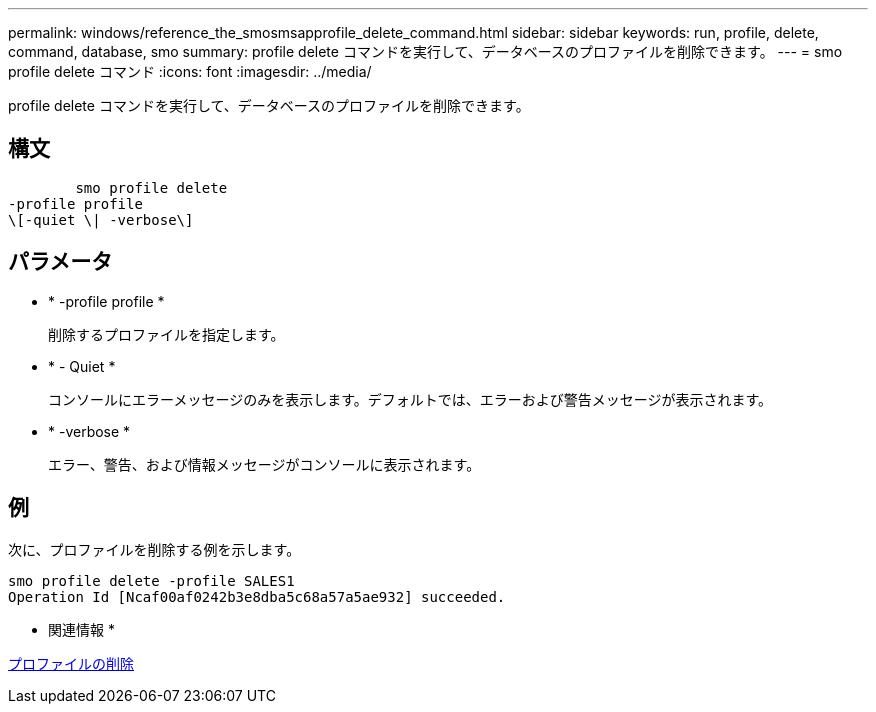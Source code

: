 ---
permalink: windows/reference_the_smosmsapprofile_delete_command.html 
sidebar: sidebar 
keywords: run, profile, delete, command, database, smo 
summary: profile delete コマンドを実行して、データベースのプロファイルを削除できます。 
---
= smo profile delete コマンド
:icons: font
:imagesdir: ../media/


[role="lead"]
profile delete コマンドを実行して、データベースのプロファイルを削除できます。



== 構文

[listing]
----

        smo profile delete
-profile profile
\[-quiet \| -verbose\]
----


== パラメータ

* * -profile profile *
+
削除するプロファイルを指定します。

* * - Quiet *
+
コンソールにエラーメッセージのみを表示します。デフォルトでは、エラーおよび警告メッセージが表示されます。

* * -verbose *
+
エラー、警告、および情報メッセージがコンソールに表示されます。





== 例

次に、プロファイルを削除する例を示します。

[listing]
----
smo profile delete -profile SALES1
Operation Id [Ncaf00af0242b3e8dba5c68a57a5ae932] succeeded.
----
* 関連情報 *

xref:task_deleting_profiles.adoc[プロファイルの削除]
